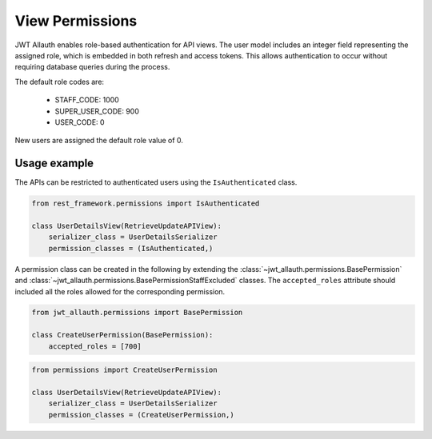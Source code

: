 View Permissions
----------------

JWT Allauth enables role-based authentication for API views. The user model includes an integer field representing the
assigned role, which is embedded in both refresh and access tokens. This allows authentication to occur without
requiring database queries during the process.

The default role codes are:

    - STAFF_CODE: 1000
    - SUPER_USER_CODE: 900
    - USER_CODE: 0

New users are assigned the default role value of 0.

Usage example
"""""""""""""

The APIs can be restricted to authenticated users using the ``IsAuthenticated`` class.

.. code-block:: python

    from rest_framework.permissions import IsAuthenticated

    class UserDetailsView(RetrieveUpdateAPIView):
        serializer_class = UserDetailsSerializer
        permission_classes = (IsAuthenticated,)

A permission class can be created in the following by extending the :class:`~jwt_allauth.permissions.BasePermission`
and :class:`~jwt_allauth.permissions.BasePermissionStaffExcluded` classes. The ``accepted_roles`` attribute should
included all the roles allowed for the corresponding permission.

.. code-block:: python

    from jwt_allauth.permissions import BasePermission

    class CreateUserPermission(BasePermission):
        accepted_roles = [700]


.. code-block:: python

    from permissions import CreateUserPermission

    class UserDetailsView(RetrieveUpdateAPIView):
        serializer_class = UserDetailsSerializer
        permission_classes = (CreateUserPermission,)
